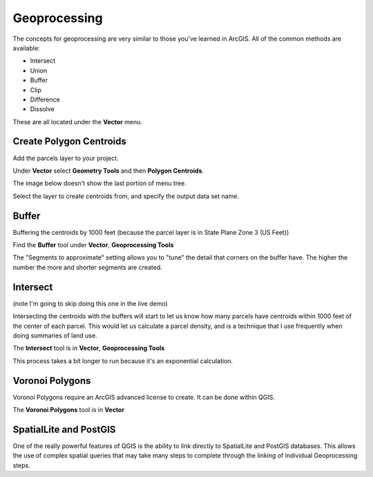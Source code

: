 ..  _geoprocessing:
Geoprocessing
=============

The concepts for geoprocessing are very similar to those you've learned in ArcGIS. All of the common methods are available:

* Intersect
* Union
* Buffer
* Clip
* Difference
* Dissolve

These are all located under the **Vector** menu.

Create Polygon Centroids
------------------------

Add the parcels layer to your project.

Under **Vector** select **Geometry Tools** and then **Polygon Centroids**.

The image below doesn't show the last portion of menu tree.

.. image:: graphics/GeoProc_Cent_01.png

Select the layer to create centroids from, and specify the output data set name.

.. image:: graphics/GeoProc_Cent_02.png

.. image:: graphics/GeoProc_Cent_03.png

Buffer
------

Buffering the centroids by 1000 feet (because the parcel layer is in State Plane Zone 3 (US Feet))

Find the **Buffer** tool under **Vector**, **Geoprocessing Tools**

.. image:: graphics/GeoProc_Buff_01.png

The "Segments to approximate" setting allows you to "tune" the detail that corners on the buffer have. The higher the number the more and shorter segments are created.

.. image:: graphics/GeoProc_Buff_02.png

.. image:: graphics/GeoProc_Buff_03.png

Intersect
---------

(note I'm going to skip doing this one in the live demo)

Intersecting the centroids with the buffers will start to let us know how many parcels have centroids within 1000 feet of the center of each parcel. This would let us calculate a parcel density, and is a technique that I use frequently when doing summaries of land use.

The **Intersect** tool is in **Vector**, **Geoprocessing Tools**

.. image:: graphics/GeoProc_Int_01.png

This process takes a bit longer to run because it's an exponential calculation.

.. image:: graphics/GeoProc_Int_02.png

.. image:: graphics/GeoProc_Int_03.png


Voronoi Polygons
----------------

Voronoi Polygons require an ArcGIS advanced license to create. It can be done within QGIS.

The **Voronoi Polygons** tool is in **Vector**

.. image:: graphics/GeoProc_Vor_01.png

.. image:: graphics/GeoProc_Vor_02.png

SpatialLite and PostGIS
-----------------------

One of the really powerful features of QGIS is the ability to link directly to SpatialLite and PostGIS databases. This allows the use of complex spatial queries that may take many steps to complete through the linking of individual Geoprocessing steps. 
